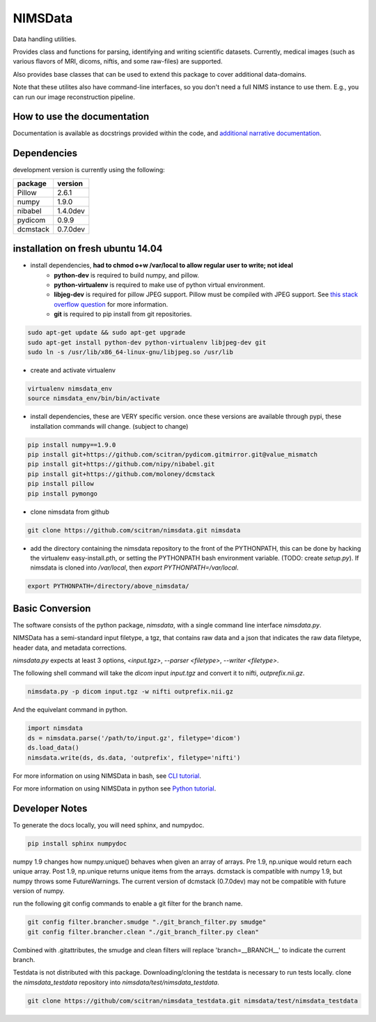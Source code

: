 NIMSData |travis_badge|
=======================

.. |travis_badge| image:: https://travis-ci.org/scitran/nimsdata.svg?branch=master
    :target: https://travis-ci.org/scitran/nimsdata

Data handling utilities.

Provides class and functions for parsing, identifying and writing scientific datasets. Currently,
medical images (such as various flavors of MRI, dicoms, niftis, and some raw-files) are supported.

Also provides base classes that can be used to extend this package to cover additional data-domains.

Note that these utilites also have command-line interfaces, so you don't need a full NIMS
instance to use them. E.g., you can run our image reconstruction pipeline.


How to use the documentation
----------------------------
Documentation is available as docstrings provided within the code, and
`additional narrative documentation <https://scitran.github.io/nimsdata>`_.


Dependencies
------------

development version is currently using the following:

================ ====================
package          version
================ ====================
Pillow           2.6.1
numpy            1.9.0
nibabel          1.4.0dev
pydicom          0.9.9
dcmstack         0.7.0dev
================ ====================


installation on fresh ubuntu 14.04
----------------------------------
- install dependencies, **had to chmod o+w /var/local to allow regular user to write; not ideal**
    - **python-dev** is required to build numpy, and pillow.
    - **python-virtualenv** is required to make use of python virtual environment.
    - **libjeg-dev** is required for pillow JPEG support.  Pillow must be compiled with JPEG support.  See `this stack overflow question
      <http://stackoverflow.com/questions/8915296/python-image-library-fails-with-message-decoder-jpeg-not-available-pil>`_ for more information.
    - **git** is required to pip install from git repositories.

.. code:: bash

    sudo apt-get update && sudo apt-get upgrade
    sudo apt-get install python-dev python-virtualenv libjpeg-dev git
    sudo ln -s /usr/lib/x86_64-linux-gnu/libjpeg.so /usr/lib

- create and activate virtualenv

.. code:: bash

    virtualenv nimsdata_env
    source nimsdata_env/bin/bin/activate

- install dependencies, these are VERY specific version. once these versions are available
  through pypi, these installation commands will change.  (subject to change)

.. code:: bash

    pip install numpy==1.9.0
    pip install git+https://github.com/scitran/pydicom.gitmirror.git@value_mismatch
    pip install git+https://github.com/nipy/nibabel.git
    pip install git+https://github.com/moloney/dcmstack
    pip install pillow
    pip install pymongo

- clone nimsdata from github

.. code:: bash

    git clone https://github.com/scitran/nimsdata.git nimsdata

- add the directory containing the nimsdata repository to the front of the PYTHONPATH, this can be done
  by hacking the virtualenv easy-install.pth, or setting the PYTHONPATH bash environment variable. (TODO:
  create `setup.py`).  If nimsdata is cloned into `/var/local`, then `export PYTHONPATH=/var/local`.

.. code:: bash

    export PYTHONPATH=/directory/above_nimsdata/


Basic Conversion
----------------
The software consists of the python package, *nimsdata*, with a single command line interface
`nimsdata.py`.

NIMSData has a semi-standard input filetype, a tgz, that contains raw data and a json that
indicates the raw data filetype, header data, and metadata corrections.

`nimsdata.py` expects at least 3 options, *<input.tgz>*, *--parser <filetype>*, *--writer <filetype>*.

The following shell command will take the *dicom* input *input.tgz* and convert it to nifti, *outprefix.nii.gz*.

.. code-block:: sh

    nimsdata.py -p dicom input.tgz -w nifti outprefix.nii.gz


And the equivelant command in python.

.. code-block:: python

    import nimsdata
    ds = nimsdata.parse('/path/to/input.gz', filetype='dicom')
    ds.load_data()
    nimsdata.write(ds, ds.data, 'outprefix', filetype='nifti')


For more information on using NIMSData in bash, see `CLI tutorial <https://scitran.github.io/cli_tutorial.html>`_.

For more information on using NIMSData in python see `Python tutorial <https://scitran.github.io/nimsdata/python_tutorial.html>`_.


Developer Notes
---------------

To generate the docs locally, you will need sphinx, and numpydoc.

.. code:: bash

    pip install sphinx numpydoc


numpy 1.9 changes how numpy.unique() behaves when given an array of arrays.  Pre 1.9, np.unique
would return each unique array. Post 1.9, np.unique returns unique items from the arrays. dcmstack
is compatible with numpy 1.9, but numpy throws some FutureWarnings.  The current version of
dcmstack (0.7.0dev) may not be compatible with future version of numpy.

run the following git config commands to enable a git filter for the branch name.

.. code:: bash

    git config filter.brancher.smudge "./git_branch_filter.py smudge"
    git config filter.brancher.clean "./git_branch_filter.py clean"

Combined with .gitattributes, the smudge and clean filters will replace 'branch=\_\_BRANCH\_\_' to indicate
the current branch.


Testdata is not distributed with this package.  Downloading/cloning the testdata is necessary
to run tests locally.  clone the `nimsdata_testdata` repository into `nimsdata/test/nimsdata_testdata`.

.. code:: bash

    git clone https://github/com/scitran/nimsdata_testdata.git nimsdata/test/nimsdata_testdata

